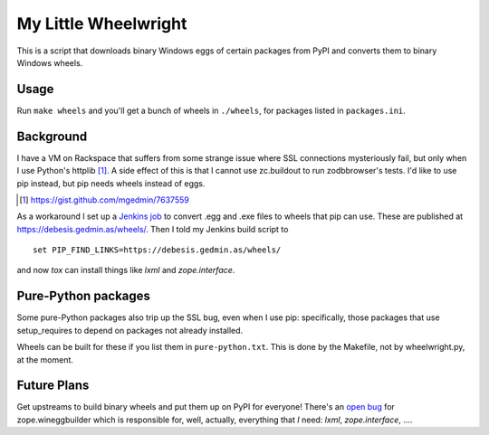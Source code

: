 My Little Wheelwright
=====================

This is a script that downloads binary Windows eggs of certain packages
from PyPI and converts them to binary Windows wheels.


Usage
-----

Run ``make wheels`` and you'll get a bunch of wheels in ``./wheels``,
for packages listed in ``packages.ini``.


Background
----------

I have a VM on Rackspace that suffers from some strange issue where SSL
connections mysteriously fail, but only when I use Python's httplib [1]_.
A side effect of this is that I cannot use zc.buildout to run zodbbrowser's
tests.  I'd like to use pip instead, but pip needs wheels instead of eggs.

.. [1] https://gist.github.com/mgedmin/7637559

As a workaround I set up a `Jenkins job <https://jenkins.gedmin.as/job/wheelwright/>`__
to convert .egg and .exe files to wheels that pip can use.  These are published
at https://debesis.gedmin.as/wheels/.  Then I told my Jenkins build script to ::

    set PIP_FIND_LINKS=https://debesis.gedmin.as/wheels/ 

and now `tox` can install things like `lxml` and `zope.interface`.


Pure-Python packages
--------------------

Some pure-Python packages also trip up the SSL bug, even when I use pip:
specifically, those packages that use setup_requires to depend on packages
not already installed.

Wheels can be built for these if you list them in ``pure-python.txt``.
This is done by the Makefile, not by wheelwright.py, at the moment.


Future Plans
------------

Get upstreams to build binary wheels and put them up on PyPI for everyone!
There's an `open bug <https://github.com/zopefoundation/zope.wineggbuilder/issues/2>`__
for zope.wineggbuilder which is responsible for, well, actually, everything that *I* need:
`lxml`, `zope.interface`, ....

